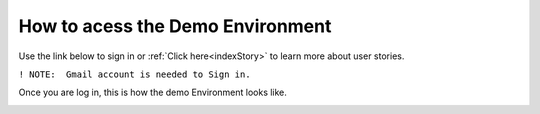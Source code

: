 How to acess the Demo Environment
=================================

Use the link below to sign in or :ref:`Click here<indexStory>` to learn more about user stories.

.. raw:: html

     <a href="https://aureliusdev.westeurope.cloudapp.azure.com/demo/atlas/" target="_blank">Link to Demo</a>




``! NOTE:  Gmail account is needed to Sign in.``



.. image:: imgs-acess/login.jpg
     

Once you are log in, this is how the demo Environment looks like.


.. image:: imgs-acess/screen.jpg
